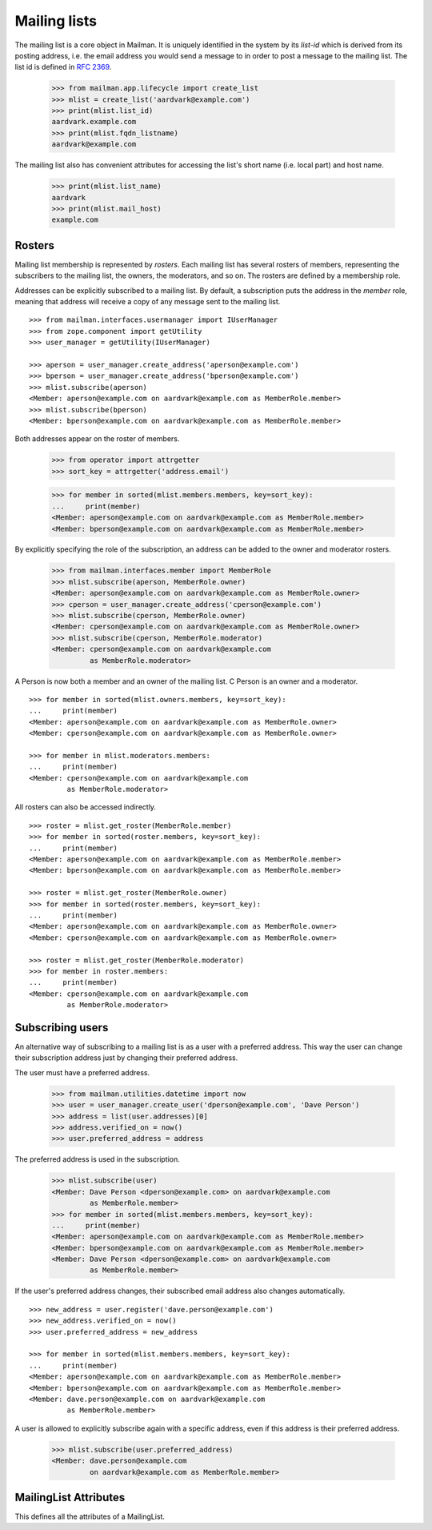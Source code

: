 =============
Mailing lists
=============

.. XXX 2010-06-18 BAW: This documentation needs a lot more detail.

The mailing list is a core object in Mailman.  It is uniquely identified in
the system by its *list-id* which is derived from its posting address,
i.e. the email address you would send a message to in order to post a message
to the mailing list.  The list id is defined in `RFC 2369`_.

    >>> from mailman.app.lifecycle import create_list
    >>> mlist = create_list('aardvark@example.com')
    >>> print(mlist.list_id)
    aardvark.example.com
    >>> print(mlist.fqdn_listname)
    aardvark@example.com

The mailing list also has convenient attributes for accessing the list's short
name (i.e. local part) and host name.

    >>> print(mlist.list_name)
    aardvark
    >>> print(mlist.mail_host)
    example.com


Rosters
=======

Mailing list membership is represented by `rosters`.  Each mailing list has
several rosters of members, representing the subscribers to the mailing list,
the owners, the moderators, and so on.  The rosters are defined by a
membership role.

Addresses can be explicitly subscribed to a mailing list.  By default, a
subscription puts the address in the `member` role, meaning that address will
receive a copy of any message sent to the mailing list.
::

    >>> from mailman.interfaces.usermanager import IUserManager
    >>> from zope.component import getUtility
    >>> user_manager = getUtility(IUserManager)

    >>> aperson = user_manager.create_address('aperson@example.com')
    >>> bperson = user_manager.create_address('bperson@example.com')
    >>> mlist.subscribe(aperson)
    <Member: aperson@example.com on aardvark@example.com as MemberRole.member>
    >>> mlist.subscribe(bperson)
    <Member: bperson@example.com on aardvark@example.com as MemberRole.member>

Both addresses appear on the roster of members.

    >>> from operator import attrgetter
    >>> sort_key = attrgetter('address.email')

    >>> for member in sorted(mlist.members.members, key=sort_key):
    ...     print(member)
    <Member: aperson@example.com on aardvark@example.com as MemberRole.member>
    <Member: bperson@example.com on aardvark@example.com as MemberRole.member>

By explicitly specifying the role of the subscription, an address can be added
to the owner and moderator rosters.

    >>> from mailman.interfaces.member import MemberRole
    >>> mlist.subscribe(aperson, MemberRole.owner)
    <Member: aperson@example.com on aardvark@example.com as MemberRole.owner>
    >>> cperson = user_manager.create_address('cperson@example.com')
    >>> mlist.subscribe(cperson, MemberRole.owner)
    <Member: cperson@example.com on aardvark@example.com as MemberRole.owner>
    >>> mlist.subscribe(cperson, MemberRole.moderator)
    <Member: cperson@example.com on aardvark@example.com
             as MemberRole.moderator>

A Person is now both a member and an owner of the mailing list.  C Person is
an owner and a moderator.
::

    >>> for member in sorted(mlist.owners.members, key=sort_key):
    ...     print(member)
    <Member: aperson@example.com on aardvark@example.com as MemberRole.owner>
    <Member: cperson@example.com on aardvark@example.com as MemberRole.owner>

    >>> for member in mlist.moderators.members:
    ...     print(member)
    <Member: cperson@example.com on aardvark@example.com
             as MemberRole.moderator>


All rosters can also be accessed indirectly.
::

    >>> roster = mlist.get_roster(MemberRole.member)
    >>> for member in sorted(roster.members, key=sort_key):
    ...     print(member)
    <Member: aperson@example.com on aardvark@example.com as MemberRole.member>
    <Member: bperson@example.com on aardvark@example.com as MemberRole.member>

    >>> roster = mlist.get_roster(MemberRole.owner)
    >>> for member in sorted(roster.members, key=sort_key):
    ...     print(member)
    <Member: aperson@example.com on aardvark@example.com as MemberRole.owner>
    <Member: cperson@example.com on aardvark@example.com as MemberRole.owner>

    >>> roster = mlist.get_roster(MemberRole.moderator)
    >>> for member in roster.members:
    ...     print(member)
    <Member: cperson@example.com on aardvark@example.com
             as MemberRole.moderator>


Subscribing users
=================

An alternative way of subscribing to a mailing list is as a user with a
preferred address.  This way the user can change their subscription address
just by changing their preferred address.

The user must have a preferred address.

    >>> from mailman.utilities.datetime import now
    >>> user = user_manager.create_user('dperson@example.com', 'Dave Person')
    >>> address = list(user.addresses)[0]
    >>> address.verified_on = now()
    >>> user.preferred_address = address

The preferred address is used in the subscription.

    >>> mlist.subscribe(user)
    <Member: Dave Person <dperson@example.com> on aardvark@example.com
             as MemberRole.member>
    >>> for member in sorted(mlist.members.members, key=sort_key):
    ...     print(member)
    <Member: aperson@example.com on aardvark@example.com as MemberRole.member>
    <Member: bperson@example.com on aardvark@example.com as MemberRole.member>
    <Member: Dave Person <dperson@example.com> on aardvark@example.com
             as MemberRole.member>

If the user's preferred address changes, their subscribed email address also
changes automatically.
::

    >>> new_address = user.register('dave.person@example.com')
    >>> new_address.verified_on = now()
    >>> user.preferred_address = new_address

    >>> for member in sorted(mlist.members.members, key=sort_key):
    ...     print(member)
    <Member: aperson@example.com on aardvark@example.com as MemberRole.member>
    <Member: bperson@example.com on aardvark@example.com as MemberRole.member>
    <Member: dave.person@example.com on aardvark@example.com
             as MemberRole.member>

A user is allowed to explicitly subscribe again with a specific address, even
if this address is their preferred address.

    >>> mlist.subscribe(user.preferred_address)
    <Member: dave.person@example.com
             on aardvark@example.com as MemberRole.member>


MailingList Attributes
======================

This defines all the attributes of a MailingList.

.. autointerface:: mailman.interfaces.mailinglist.IMailingList

.. _`RFC 2369`: http://www.faqs.org/rfcs/rfc2369.html
